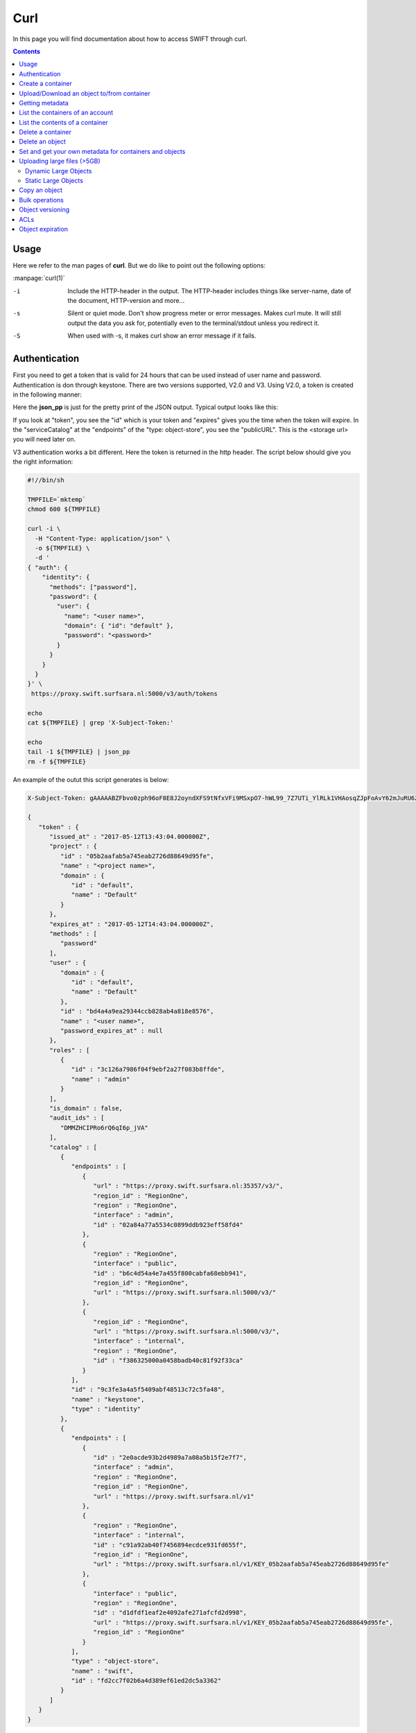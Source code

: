 .. _curl:

****
Curl
****

In this page you will find documentation about how to access SWIFT through curl.

.. contents:: 
    :depth: 4

=====
Usage
=====

Here we refer to the man pages of **curl**. But we do like to point out the following options:

:manpage:`curl(1)`

-i	Include the HTTP-header in the output. The HTTP-header includes things like server-name, date of the document, HTTP-version  and more...
-s	Silent or quiet mode. Don't show progress meter  or  error  messages.   Makes  curl mute. It will still output the data you ask for, potentially even to the terminal/stdout unless you redirect it.
-S	When used with -s, it makes curl show an error message if it fails.


==============
Authentication
==============


First you need to get a token that is valid for 24 hours that can be used instead of user name and password. Authentication is don through keystone. There are two versions supported, V2.0 and V3. Using V2.0, a token is created in the following manner:

.. image:: /Images/v2auth.png

Here the **json_pp** is just for the pretty print of the JSON output. Typical output looks like this:

If you look at "token", you see the "id" which is your token and "expires" gives you the time when the token will expire. In the "serviceCatalog" at the "endpoints" of the "type: object-store", you see the "publicURL". This is the <storage url> you will need later on.

V3 authentication works a bit different. Here the token is returned in the http header. The script below should give you the right information:

.. code-block:: bash

    #!//bin/sh

    TMPFILE=`mktemp`
    chmod 600 ${TMPFILE}

    curl -i \
      -H "Content-Type: application/json" \
      -o ${TMPFILE} \
      -d '
    { "auth": {
        "identity": {
          "methods": ["password"],
          "password": {
            "user": {
              "name": "<user name>",
              "domain": { "id": "default" },
              "password": "<password>"
            }
          }
        }
      }
    }' \
     https://proxy.swift.surfsara.nl:5000/v3/auth/tokens

    echo
    cat ${TMPFILE} | grep 'X-Subject-Token:'

    echo
    tail -1 ${TMPFILE} | json_pp
    rm -f ${TMPFILE}

An example of the outut this script generates is below:

.. code-block:: console

    X-Subject-Token: gAAAAABZFbvo0zph96oF8E8J2oyndXFS9tNfxVFi9MSxpO7-hWL99_7Z7UTi_YlRLk1VHAosqZJpFoAvY62mJuRU6Z1S0tSqBP9I3MrVQeNNZDcLpCbyxIpbjsywM0KHm7kHeG_7AXKU6fMP13RbrUdU9cfHfSSWs_tZC-uSgfKbYBp7au8EJmM

    {
       "token" : {
          "issued_at" : "2017-05-12T13:43:04.000000Z",
          "project" : {
             "id" : "05b2aafab5a745eab2726d88649d95fe",
             "name" : "<project name>",
             "domain" : {
                "id" : "default",
                "name" : "Default"
             }
          },
          "expires_at" : "2017-05-12T14:43:04.000000Z",
          "methods" : [
             "password"
          ],
          "user" : {
             "domain" : {
                "id" : "default",
                "name" : "Default"
             },
             "id" : "bd4a4a9ea29344ccb828ab4a818e8576",
             "name" : "<user name>",
             "password_expires_at" : null
          },
          "roles" : [
             {
                "id" : "3c126a7986f04f9ebf2a27f083b8ffde",
                "name" : "admin"
             }
          ],
          "is_domain" : false,
          "audit_ids" : [
             "DMMZHCIPRo6rQ6qI6p_jVA"
          ],
          "catalog" : [
             {
                "endpoints" : [
                   {
                      "url" : "https://proxy.swift.surfsara.nl:35357/v3/",
                      "region_id" : "RegionOne",
                      "region" : "RegionOne",
                      "interface" : "admin",
                      "id" : "02a84a77a5534c0899ddb923eff58fd4"
                   },
                   {
                      "region" : "RegionOne",
                      "interface" : "public",
                      "id" : "b6c4d54a4e7a455f800cabfa68ebb941",
                      "region_id" : "RegionOne",
                      "url" : "https://proxy.swift.surfsara.nl:5000/v3/"
                   },
                   {
                      "region_id" : "RegionOne",
                      "url" : "https://proxy.swift.surfsara.nl:5000/v3/",
                      "interface" : "internal",
                      "region" : "RegionOne",
                      "id" : "f386325000a0458badb40c81f92f33ca"
                   }
                ],
                "id" : "9c3fe3a4a5f5409abf48513c72c5fa48",
                "name" : "keystone",
                "type" : "identity"
             },
             {
                "endpoints" : [
                   {
                      "id" : "2e0acde93b2d4989a7a08a5b15f2e7f7",
                      "interface" : "admin",
                      "region" : "RegionOne",
                      "region_id" : "RegionOne",
                      "url" : "https://proxy.swift.surfsara.nl/v1"
                   },
                   {
                      "region" : "RegionOne",
                      "interface" : "internal",
                      "id" : "c91a92ab40f7456894ecdce931fd655f",
                      "region_id" : "RegionOne",
                      "url" : "https://proxy.swift.surfsara.nl/v1/KEY_05b2aafab5a745eab2726d88649d95fe"
                   },
                   {
                      "interface" : "public",
                      "region" : "RegionOne",
                      "id" : "d1dfdf1eaf2e4092afe271afcfd2d998",
                      "url" : "https://proxy.swift.surfsara.nl/v1/KEY_05b2aafab5a745eab2726d88649d95fe",
                      "region_id" : "RegionOne"
                   }
                ],
                "type" : "object-store",
                "name" : "swift",
                "id" : "fd2cc7f02b6a4d389ef61ed2dc5a3362"
             }
          ]
       }
    }

The line with "X-Subject-Token:" gives you the token. In the JSON output you will find the token expiration time,"expires at". In the "catalog" section at the "endpoints" of "type" : "object-store" and "name" : "swift", you have to look for the "interface" : "public" and there you find the <storage url> "url" : "https://proxy.swift.surfsara.nl/v1/KEY_05b2aafab5a745eab2726d88649d95fe".

Now you can run curl commands using:

.. code-block:: console

    curl -i -H "X-Auth-Token: <token>" ...

==================
Create a container
==================

.. code-block:: console

    curl -i -X PUT -H "X-Auth-Token: <token>" <storage url>/mycontainer

===========================================
Upload/Download an object to/from container
===========================================

Uploading an object:

.. code-block:: console

    curl -i -T myobject -X PUT -H "X-Auth-Token: <token>" <storage url>/mycontainer/myobject

Downloading an object:

.. code-block:: console

    curl -s -S -X GET -H "X-Auth-Token: <token>" <storage url>/mycontainer/myobject -O

================
Getting metadata
================

Information about containers can be obtained by:

.. code-block:: console

    curl -i --head -H "X-Auth-Token: <token>" <storage url>/mycontainer


Information about an object can be retrieved through:

.. code-block:: console

    curl -i --head -H "X-Auth-Token: <token>" <storage url>/mycontainer/myobject

=================================
List the containers of an account
=================================

.. code-block:: console

    curl -s -S -X GET -H "X-Auth-Token: <token>" <storage url>

================================
List the contents of a container
================================

.. code-block:: console

    curl -s -S -X GET -H "X-Auth-Token: <token>" <storage url>/mycontainer

==================
Delete a container
==================

.. code-block:: console

    curl -s -S -X DELETE -H "X-Auth-Token: <token>" <storage url>/mycontainer

.. note:: **Important:** You can only delete an empty container. If you try to delete a non empty container, then you get the error message: "There was a conflict when trying to complete your request."

================
Delete an object
================

.. code-block:: console

    curl -s -S -X DELETE -H "X-Auth-Token: <token>" <storage url>/mycontainer/myobject

========================================================
Set and get your own metadata for containers and objects
========================================================

For containers we have:

.. code-block:: console

    curl -s -S -X POST -H "X-Auth-Token: <token>" -H "X-Container-Meta-mymetadata: mystuff" <storage url>/mycontainer

.. note:: **Important:** The header which denotes the metadata item has to be of the form *X-Container-Meta-<name>* for containers.

For objects we have:

.. code-block:: console

    curl -s -S -X POST -H "X-Auth-Token: <token>" -H "X-Object-Meta-mymetadata: mystuff" <storage url>/mycontainer/myobject

.. note:: **Important:** The header which denotes the metadata item has to be of the form *X-Object-Meta-<name>* for objects.

Get the metadata for containers:

.. code-block:: console

    curl -s -S --head -H "X-Auth-Token: <token>" <storage url>/mycontainer

which lists only the metadata. Or:

.. code-block:: console

    curl -i -X GET -H "X-Auth-Token: <token>" <storage url>/mycontainer

which shows container metadata and lists objects. 

Get the metadata for objects:

.. code-block:: console

    curl -s -S --head -H "X-Auth-Token: <token>" <storage url>/mycontainer/myobject

which lists only the metadata. Or:

.. code-block:: console

    curl -i -X GET -H "X-Auth-Token: <token>" <storage url>/mycontainer/myobject

which shows container metadata and gets the object data.

============================
Uploading large files (>5GB)
============================

It is only possible to upload objects with the size of at most 5GB in one go to SWIFT. It is possible to up and download larger objects. For this we refer to the documentation on large objects at: https://docs.openstack.org/developer/swift/overview_large_objects.html. 

There are dynamic large objects and static large objects. 
 - **Static Large Object** - Relies on a user provided manifest file. Advantageous for use cases when the developer wants to “mashup” objects from multiple containers and reference them in a self-generated manifest file. This gives you immediate access to the concatenated object after the manifest is accepted. Uploading segments into separate containers provides the opportunity for improved concurrent upload speeds. On the downside, the concatenated object’s definition is frozen until the manifest is replaced.
 - **Dynamic Large Object** - Relies on a container-listing zero-byte manifest file. Advantageous for use cases when the developer might add/remove segments from the manifest (e.g. objects from the container) at any time. A few disadvantages include reliance on eventual consistent container listings which means there may be some delay before access to the full concatenated object is available. There is also a requirement for all segments to be in a single container, which can limit concurrent upload speeds.

This page: https://docs.openstack.org/developer/swift/api/large_objects.html#comparison-of-static-and-dynamic-large-objects gives an overview of the difference between dynamic large objects and static large objects.

Dynamic Large Objects
---------------------

Suppose we have a 100MB file, called **file**,  that is uploaded in three chunks or segments.
Create a container for the big file:

.. code-block:: console

    curl -i -X PUT -H "x-auth-token: ${<token>}" ${<storage url>}/mybigfilescontainer

Split the big file into 40MB chunks

.. code-block:: console

    split -b 40000 file

The file is now split up in three files called **xaa**, **xab**, **xac**. Upload the three chunks to the segments container:

.. code-block:: console

    -rw-r--r-- 1 ron ron 100000000 apr 24 18:21 file
    -rw-r--r-- 1 ron ron  40000000 apr 24 18:39 xaa
    -rw-r--r-- 1 ron ron  40000000 apr 24 18:39 xab
    -rw-r--r-- 1 ron ron  20000000 apr 24 18:39 xac

.. code-block:: console

    curl -i -X PUT -H "X-Auth-Token: ${<token>}" ${<storage url>}/mybigfilescontainer/file/001 --data-binary @xaa
    curl -i -X PUT -H "X-Auth-Token: ${<token>}" ${<storage url>}/mybigfilescontainer/file/002 --data-binary @xab
    curl -i -X PUT -H "X-Auth-Token: ${<token>}" ${<storage url>}/mybigfilescontainer/file/003 --data-binary @xac

Upload the manifest file:

.. code-block:: console

    curl -i -X PUT -H "X-Auth-Token: ${<token>}" -H 'X-Object-Manifest: mybigfilescontainer/file/' ${<storage url>}/mybigfilescontainer/file --data-binary ''

Now you can download the file normally.

Static Large Objects
--------------------

Suppose we have a 100MB file, called **file**,  that is uploaded in three chunks.
Create a container for the big file and a separate container for the segments:

.. code-block:: console

    curl -i -X PUT -H "x-auth-token: ${<token>}" ${<storage url>}/mybigfilescontainer
    curl -i -X PUT -H "x-auth-token: ${<token>}" ${<storage url>}/mybigfilescontainer_segments

Split the big file into 40MB chunks

.. code-block:: console

    split -b 40000 file

The file is now split up in three files called **xaa**, **xab**, **xac**. Upload the three chunks to the segments container:

.. code-block:: console

    -rw-r--r-- 1 ron ron 100000000 apr 24 18:21 file
    -rw-r--r-- 1 ron ron  40000000 apr 24 18:39 xaa
    -rw-r--r-- 1 ron ron  40000000 apr 24 18:39 xab
    -rw-r--r-- 1 ron ron  20000000 apr 24 18:39 xac

Upload the three segments to the segments container:

.. code-block:: console

    curl -i -X PUT -H "x-auth-token: ${<token>}" ${<storage url>}/mybigfilescontainer_segments/xaa --data-binary @xaa
    curl -i -X PUT -H "x-auth-token: ${<token>}" ${<storage url>}/mybigfilescontainer_segments/xab --data-binary @xab
    curl -i -X PUT -H "x-auth-token: ${<token>}" ${<storage url>}/mybigfilescontainer_segments/xac --data-binary @xac

Create the manifest file:

.. code-block:: bash

    MANIFEST="["

    for sp in /mybigfilescontainer_segments/xaa /mybigfilescontainer_segments/xab /mybigfilescontainer_segments/xac; do

        ETAG=$(curl -I -s -H "X-Auth-Token: ${<token>}" "${<storage url>}$sp" | perl -ane '/Etag:/ and print $F[1];');
        SIZE=$(curl -I -s -H "X-Auth-Token: ${<token>}" "${<storage url>}$sp" | perl -ane '/Content-Length:/ and print $F[1];');
        SEGMENT="{\"path\":\"$sp\",\"etag\":\"$ETAG\",\"size_bytes\":$SIZE}";
        [ "$MANIFEST" != "[" ] && MANIFEST="$MANIFEST,";   MANIFEST="$MANIFEST$SEGMENT";

    done
    
    MANIFEST="${MANIFEST}]"

This generates a manifest file like this:

.. code-block:: console

    [{"path":"/mybigfilescontainer_segments/xaa",
      "etag":"48e9a108a3ec623652e7988af2f88867",
      "size_bytes":40000000},
     {"path":"/mybigfilescontainer_segments/xab",
      "etag":"48e9a108a3ec623652e7988af2f88867",
      "size_bytes":40000000},
     {"path":"/mybigfilescontainer_segments/xac",
      "etag":"10e4462c9d0b08e7f0b304c4fbfeafa3",
      "size_bytes":20000000}]

Then upload the manifest file like this:

.. code-block:: console

    curl -i -X PUT -H "X-Auth-Token: ${<token>}" ${<storage url>}/mybigfilescontainer/file?multipart-manifest=put --data-binary "$MANIFEST"

After this you can download the file as normal.

The **ETag** of the whole file can be computed as:

.. code-block:: console

    echo -n 'etagoffirstsegmentetagofsecondsegmentetagofthirdsegment...' | md5sum

So in this case this would be:

.. image:: /Images/bigfilesmd5sum.png

Run the following command to throw away the file, the segments and the manifest file:
    
.. code-block:: console

    curl -i -X DELETE -H "X-Auth-Token: ${<token>}" ${<storage url>}/mybigfilescontainer/file?multipart-manifest=delete

==============
Copy an object
==============

.. code-block:: console

    curl -i -X COPY -H "X-Auth-Token: <token>" -H "Destination: anothercontainer/myobject" <storage url>/mycontainer/myobject

===============
Bulk operations
===============

You can upload a tarball which will be extracted by SWIFT.

.. image:: /Images/bulk_upload.png

It is possible to do a bulk deletion. First you create a text file with all the containers and objects to be deleted. After that everything goes as follows:

.. image:: /Images/bulk_deletion.png

=================
Object versioning
=================

You can store multiple versions of your content so that you can recover from unintended overwrites. Object versioning is an easy way to implement version control, which you can use with any type of content.

First you need to create a container to store older versions of the objects:

.. code-block:: console

    curl -i -X PUT -H "X-Auth-Token: <token>" <storage url>/mycontainer_versions

Then create a container for the latest version of the objects and tell SWIFT where to store the older versions of the object:

.. code-block:: console

    curl -i -X PUT -H "X-Auth-Token: <token>" -H "X-Versions-Location: mycontainer_versions" <storage url>/mycontainer

If you upload an object to a container and after that, upload a newer version of an object to the same container. The older version of the object is placed an a separate container. In this case that container would be **maersk_versions** under a name like:

.. code-block:: console

    <hexadecimal length of object name><object name><timestamp>

If you throw the latest version of the object away, the second latest version of the object is placed back into the container.

Here below is an example:

.. image:: /Images/curl_object_versioning.png

====
ACLs
====

There are account ACLs and container ACLs. With account ACLs you can grant different levels of access to all containers in an account. More information on this can be found at: https://www.swiftstack.com/docs/cookbooks/swift_usage/account_acl.html

There are also container ACLs. Using container ACLs you grant different levels of access to individual containers. More information on this is available at: https://www.swiftstack.com/docs/cookbooks/swift_usage/container_acl.html.

=================
Object expiration
=================

You can set object to expire. This means that object will be automatically deleted after a certain period of time. More information on this may be found at: https://docs.openstack.org/user-guide/cli-swift-set-object-expiration.html. This web page holds information about the swift commandline client. But it is straight forward to set the X-Delete-At and X-Delete-After headers in a curl command.
